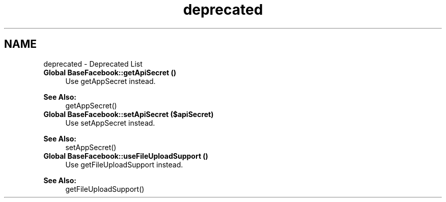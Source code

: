 .TH "deprecated" 3 "Mon Jan 6 2014" "Version 1" "intelMLM" \" -*- nroff -*-
.ad l
.nh
.SH NAME
deprecated \- Deprecated List 

.IP "\fBGlobal \fBBaseFacebook::getApiSecret\fP ()\fP" 1c
Use getAppSecret instead\&. 
.PP
\fBSee Also:\fP
.RS 4
getAppSecret()  
.RE
.PP
.IP "\fBGlobal \fBBaseFacebook::setApiSecret\fP ($apiSecret)\fP" 1c
Use setAppSecret instead\&. 
.PP
\fBSee Also:\fP
.RS 4
setAppSecret()  
.RE
.PP
.IP "\fBGlobal \fBBaseFacebook::useFileUploadSupport\fP ()\fP" 1c
Use getFileUploadSupport instead\&. 
.PP
\fBSee Also:\fP
.RS 4
getFileUploadSupport() 
.RE
.PP
.PP

